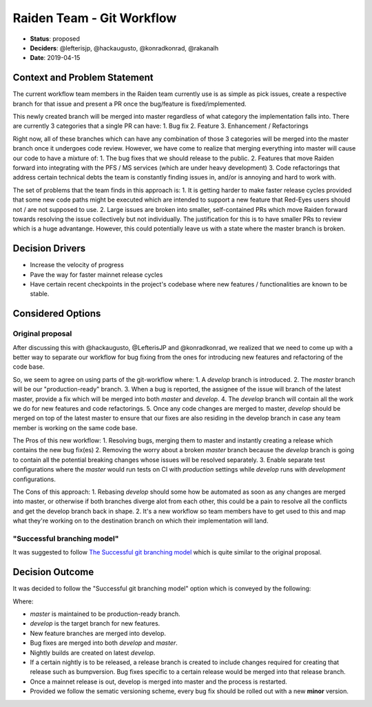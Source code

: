 Raiden Team - Git Workflow
==========================

* **Status**: proposed
* **Deciders**: @lefterisjp, @hackaugusto, @konradkonrad, @rakanalh
* **Date**: 2019-04-15


Context and Problem Statement
-----------------------------

The current workflow team members in the Raiden team currently use is as simple as pick issues, create a respective branch for that issue and present a PR once the bug/feature is fixed/implemented.

This newly created branch will be merged into master regardless of what category the implementation falls into. There are currently 3 categories that a single PR can have:
1. Bug fix
2. Feature
3. Enhancement / Refactorings

Right now, all of these branches which can have any combination of those 3 categories will be merged into the master branch once it undergoes code review. However, we have come to realize that merging everything into master will cause our code to have a mixture of:
1. The bug fixes that we should release to the public.
2. Features that move Raiden forward into integrating with the PFS / MS services (which are under heavy development)
3. Code refactorings that address certain technical debts the team is constantly finding issues in, and/or is annoying and hard to work with.

The set of problems that the team finds in this approach is:
1. It is getting harder to make faster release cycles provided that some new code paths might be executed which are intended to support a new feature that Red-Eyes users should not / are not supposed to use.
2. Large issues are broken into smaller, self-contained PRs which move Raiden forward towards resolving the issue collectively but not individually. The justification for this is to have smaller PRs to review which is a huge advantange. However, this could potentially leave us with a state where the master branch is broken.


Decision Drivers
----------------

* Increase the velocity of progress
* Pave the way for faster mainnet release cycles
* Have certain recent checkpoints in the project's codebase where new features / functionalities are known to be stable.


Considered Options
------------------

Original proposal
~~~~~~~~~~~~~~~~~

After discussing this with @hackaugusto, @LefterisJP and @konradkonrad, we realized that we need to come up with a better way to separate our workflow for bug fixing from the ones for introducing new features and refactoring of the code base.

So, we seem to agree on using parts of the git-workflow where:
1. A `develop` branch is introduced.
2. The `master` branch will be our "production-ready" branch.
3. When a bug is reported, the assignee of the issue will branch of the latest master, provide a fix which will be merged into both `master` and `develop`.
4. The `develop` branch will contain all the work we do for new features and code refactorings.
5. Once any code changes are merged to master, `develop` should be merged on top of the latest master to ensure that our fixes are also residing in the develop branch in case any team member is working on the same code base.

The Pros of this new workflow:
1. Resolving bugs, merging them to master and instantly creating a release which contains the new bug fix(es)
2. Removing the worry about a broken `master` branch because the `develop` branch is going to contain all the potential breaking changes whose issues will be resolved separately.
3. Enable separate test configurations where the `master` would run tests on CI with `production` settings while `develop` runs with `development` configurations.

The Cons of this approach:
1. Rebasing `develop` should some how be automated as soon as any changes are merged into master, or otherwise if both branches diverge alot from each other, this could be a pain to resolve all the conflicts and get the develop branch back in shape.
2. It's a new workflow so team members have to get used to this and map what they're working on to the destination branch on which their implementation will land.

"Successful branching model"
~~~~~~~~~~~~~~~~~~~~~~~~~~~~

It was suggested to follow `The Successful git branching model`_ which is quite similar to the original proposal.

.. _The successful Git branching model: https://nvie.com/posts/a-successful-git-branching-model/

Decision Outcome
----------------

It was decided to follow the "Successful git branching model" option which is conveyed by the following:

.. image:: https://user-images.githubusercontent.com/44281/56030116-5cdd8680-5d1c-11e9-8de8-d3fb61ad7d8e.png

Where:

- `master` is maintained to be production-ready branch.
- `develop` is the target branch for new features.
- New feature branches are merged into develop.
- Bug fixes are merged into both `develop` and `master`.
- Nightly builds are created on latest `develop`.
- If a certain nightly is to be released, a release branch is created to include changes required for creating that release such as bumpversion.
  Bug fixes specific to a certain release would be merged into that release branch.
- Once a mainnet release is out, develop is merged into master and the process is restarted.
- Provided we follow the sematic versioning scheme, every bug fix should be rolled out with a new **minor** version.
